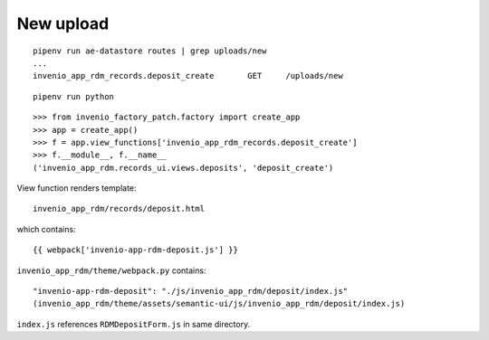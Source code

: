 New upload
==========
::

   pipenv run ae-datastore routes | grep uploads/new
   ...
   invenio_app_rdm_records.deposit_create 	GET	/uploads/new

::

   pipenv run python

::

   >>> from invenio_factory_patch.factory import create_app
   >>> app = create_app()
   >>> f = app.view_functions['invenio_app_rdm_records.deposit_create']
   >>> f.__module__, f.__name__
   ('invenio_app_rdm.records_ui.views.deposits', 'deposit_create')

View function renders template::

  invenio_app_rdm/records/deposit.html

which contains::

  {{ webpack['invenio-app-rdm-deposit.js'] }}

``invenio_app_rdm/theme/webpack.py`` contains::

  "invenio-app-rdm-deposit": "./js/invenio_app_rdm/deposit/index.js"
  (invenio_app_rdm/theme/assets/semantic-ui/js/invenio_app_rdm/deposit/index.js)

``index.js`` references ``RDMDepositForm.js`` in same directory.

 




